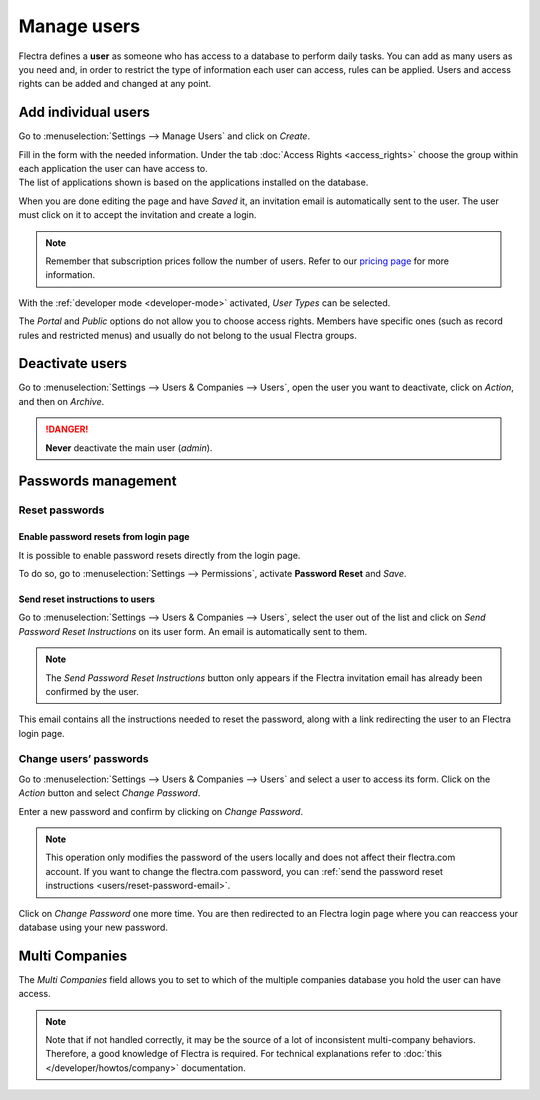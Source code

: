 ============
Manage users
============

Flectra defines a **user** as someone who has access to a database to perform daily tasks. You can add
as many users as you need and, in order to restrict the type of information each user can access,
rules can be applied. Users and access rights can be added and changed at any point.

.. seealso::
   - :doc:`language`
   - :doc:`access_rights`

.. _users/add-individual:

Add individual users
====================

Go to :menuselection:`Settings --> Manage Users` and click on *Create*.

.. image:: manage_users/manage-users.png
   :align: center
   :height: 280
   :alt: View of the settings page emphasizing the manage users field in Flectra

| Fill in the form with the needed information. Under the tab
  :doc:`Access Rights <access_rights>` choose the group within each application the user can
  have access to.
| The list of applications shown is based on the applications installed on the database.

.. image:: manage_users/new_user.png
   :align: center
   :alt: View of a user’s form emphasizing the access rights tab in Flectra

When you are done editing the page and have *Saved* it, an invitation email is automatically sent to
the user. The user must click on it to accept the invitation and create a login.

.. note::
   Remember that subscription prices follow the number of users. Refer to our
   `pricing page <https://www.flectra.com/pricing>`_
   for more information.

With the :ref:`developer mode <developer-mode>` activated, *User Types* can be selected.

.. image:: manage_users/user-type.png
   :align: center
   :height: 300
   :alt: View of a user’s form in developer mode emphasizing the user type field in Flectra

The *Portal* and *Public* options do not allow you to choose access rights. Members have specific
ones (such as record rules and restricted menus) and usually do not belong to the usual Flectra
groups.

.. _users/deactivate:

Deactivate users
================

Go to :menuselection:`Settings --> Users & Companies --> Users`, open the user you want to
deactivate, click on *Action*, and then on *Archive*.

.. danger::
   **Never** deactivate the main user (*admin*).

.. _users/passwords-management:

Passwords management
====================

.. _users/reset-password:

Reset passwords
---------------

.. _users/reset-password-login:

Enable password resets from login page
~~~~~~~~~~~~~~~~~~~~~~~~~~~~~~~~~~~~~~

It is possible to enable password resets directly from the login page.

To do so, go to :menuselection:`Settings --> Permissions`, activate **Password Reset** and *Save*.

.. image:: manage_users/password-reset-login.png
   :align: center
   :alt: Enabling Password Reset in Flectra Settings

.. _users/reset-password-email:

Send reset instructions to users
~~~~~~~~~~~~~~~~~~~~~~~~~~~~~~~~

Go to :menuselection:`Settings --> Users & Companies --> Users`, select the user out of the list and
click on *Send Password Reset Instructions* on its user form. An email is automatically sent to
them.

.. note::
   The *Send Password Reset Instructions* button only appears if the Flectra invitation email has
   already been confirmed by the user.

This email contains all the instructions needed to reset the password, along with a link redirecting
the user to an Flectra login page.

.. image:: manage_users/password-email.png
   :align: center
   :alt: Example of an email with a password reset link for an Flectra account

.. _users/change-password:

Change users’ passwords
-----------------------

Go to :menuselection:`Settings --> Users  & Companies --> Users` and select a user to access its
form. Click on the *Action* button and select *Change Password*.

.. image:: manage_users/change-password.png
   :align: center
   :alt: Change another user's password on Flectra

Enter a new password and confirm by clicking on *Change Password*.

.. note::
   This operation only modifies the password of the users locally and does not affect their flectra.com
   account. If you want to change the flectra.com password, you can :ref:`send the password reset
   instructions <users/reset-password-email>`.

Click on *Change Password* one more time. You are then redirected to an Flectra login page where you
can reaccess your database using your new password.

.. _users/multi-companies:

Multi Companies
===============

The *Multi Companies* field allows you to set to which of the multiple companies database you hold
the user can have access.

.. note::
   Note that if not handled correctly, it may be the source of a lot of inconsistent multi-company
   behaviors. Therefore, a good knowledge of Flectra is required. For technical explanations refer
   to :doc:`this </developer/howtos/company>` documentation.

.. image:: manage_users/multi-companies.png
   :align: center
   :height: 300
   :alt: View of a user’s form emphasizing the multi companies field in Flectra

.. seealso::
   - :doc:`companies`
